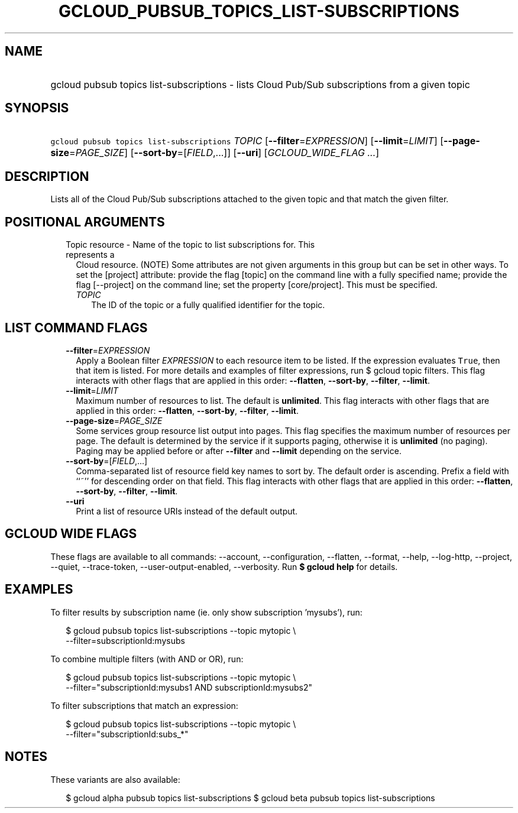 
.TH "GCLOUD_PUBSUB_TOPICS_LIST\-SUBSCRIPTIONS" 1



.SH "NAME"
.HP
gcloud pubsub topics list\-subscriptions \- lists Cloud Pub/Sub subscriptions from a given topic



.SH "SYNOPSIS"
.HP
\f5gcloud pubsub topics list\-subscriptions\fR \fITOPIC\fR [\fB\-\-filter\fR=\fIEXPRESSION\fR] [\fB\-\-limit\fR=\fILIMIT\fR] [\fB\-\-page\-size\fR=\fIPAGE_SIZE\fR] [\fB\-\-sort\-by\fR=[\fIFIELD\fR,...]] [\fB\-\-uri\fR] [\fIGCLOUD_WIDE_FLAG\ ...\fR]



.SH "DESCRIPTION"

Lists all of the Cloud Pub/Sub subscriptions attached to the given topic and
that match the given filter.



.SH "POSITIONAL ARGUMENTS"

.RS 2m
.TP 2m

Topic resource \- Name of the topic to list subscriptions for. This represents a
Cloud resource. (NOTE) Some attributes are not given arguments in this group but
can be set in other ways. To set the [project] attribute: provide the flag
[topic] on the command line with a fully specified name; provide the flag
[\-\-project] on the command line; set the property [core/project]. This must be
specified.

.RS 2m
.TP 2m
\fITOPIC\fR
The ID of the topic or a fully qualified identifier for the topic.


.RE
.RE
.sp

.SH "LIST COMMAND FLAGS"

.RS 2m
.TP 2m
\fB\-\-filter\fR=\fIEXPRESSION\fR
Apply a Boolean filter \fIEXPRESSION\fR to each resource item to be listed. If
the expression evaluates \f5True\fR, then that item is listed. For more details
and examples of filter expressions, run $ gcloud topic filters. This flag
interacts with other flags that are applied in this order: \fB\-\-flatten\fR,
\fB\-\-sort\-by\fR, \fB\-\-filter\fR, \fB\-\-limit\fR.

.TP 2m
\fB\-\-limit\fR=\fILIMIT\fR
Maximum number of resources to list. The default is \fBunlimited\fR. This flag
interacts with other flags that are applied in this order: \fB\-\-flatten\fR,
\fB\-\-sort\-by\fR, \fB\-\-filter\fR, \fB\-\-limit\fR.

.TP 2m
\fB\-\-page\-size\fR=\fIPAGE_SIZE\fR
Some services group resource list output into pages. This flag specifies the
maximum number of resources per page. The default is determined by the service
if it supports paging, otherwise it is \fBunlimited\fR (no paging). Paging may
be applied before or after \fB\-\-filter\fR and \fB\-\-limit\fR depending on the
service.

.TP 2m
\fB\-\-sort\-by\fR=[\fIFIELD\fR,...]
Comma\-separated list of resource field key names to sort by. The default order
is ascending. Prefix a field with ``~'' for descending order on that field. This
flag interacts with other flags that are applied in this order:
\fB\-\-flatten\fR, \fB\-\-sort\-by\fR, \fB\-\-filter\fR, \fB\-\-limit\fR.

.TP 2m
\fB\-\-uri\fR
Print a list of resource URIs instead of the default output.


.RE
.sp

.SH "GCLOUD WIDE FLAGS"

These flags are available to all commands: \-\-account, \-\-configuration,
\-\-flatten, \-\-format, \-\-help, \-\-log\-http, \-\-project, \-\-quiet,
\-\-trace\-token, \-\-user\-output\-enabled, \-\-verbosity. Run \fB$ gcloud
help\fR for details.



.SH "EXAMPLES"

To filter results by subscription name (ie. only show subscription 'mysubs'),
run:

.RS 2m
$ gcloud pubsub topics list\-subscriptions \-\-topic mytopic \e
    \-\-filter=subscriptionId:mysubs
.RE

To combine multiple filters (with AND or OR), run:

.RS 2m
$ gcloud pubsub topics list\-subscriptions \-\-topic mytopic \e
    \-\-filter="subscriptionId:mysubs1 AND subscriptionId:mysubs2"
.RE

To filter subscriptions that match an expression:

.RS 2m
$ gcloud pubsub topics list\-subscriptions \-\-topic mytopic \e
    \-\-filter="subscriptionId:subs_*"
.RE



.SH "NOTES"

These variants are also available:

.RS 2m
$ gcloud alpha pubsub topics list\-subscriptions
$ gcloud beta pubsub topics list\-subscriptions
.RE

